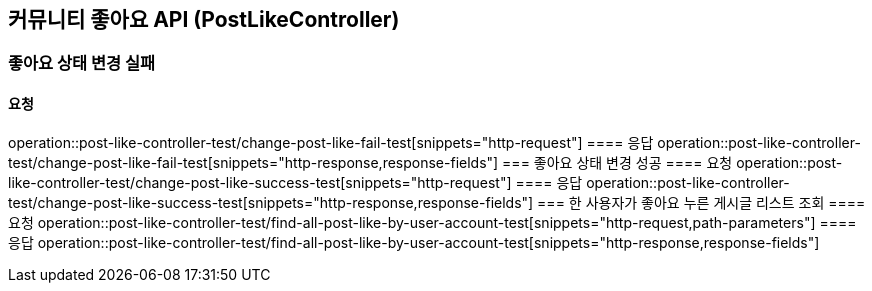 == 커뮤니티 좋아요 API (PostLikeController)
=== 좋아요 상태 변경 실패
==== 요청
operation::post-like-controller-test/change-post-like-fail-test[snippets="http-request"]
==== 응답
operation::post-like-controller-test/change-post-like-fail-test[snippets="http-response,response-fields"]
=== 좋아요 상태 변경 성공
==== 요청
operation::post-like-controller-test/change-post-like-success-test[snippets="http-request"]
==== 응답
operation::post-like-controller-test/change-post-like-success-test[snippets="http-response,response-fields"]
=== 한 사용자가 좋아요 누른 게시글 리스트 조회
==== 요청
operation::post-like-controller-test/find-all-post-like-by-user-account-test[snippets="http-request,path-parameters"]
==== 응답
operation::post-like-controller-test/find-all-post-like-by-user-account-test[snippets="http-response,response-fields"]
